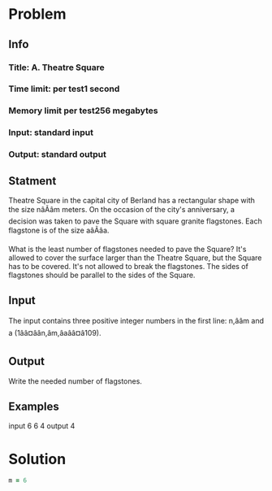 * Problem
** Info 
*** Title: A. Theatre Square
*** Time limit: per test1 second
*** Memory limit per test256 megabytes
*** Input: standard input
*** Output: standard output
    
    
** Statment 
   Theatre Square in the capital city of Berland has a rectangular shape with the size nâÃâm meters. 
   On the occasion of the city's anniversary, a decision was taken to pave the Square with square granite flagstones. 
   Each flagstone is of the size aâÃâa.

   What is the least number of flagstones needed to pave the Square? 
   It's allowed to cover the surface larger than the Theatre Square, but the Square has to be covered. 
   It's not allowed to break the flagstones. 
   The sides of flagstones should be parallel to the sides of the Square.
   
** Input
   The input contains three positive integer numbers in the first line: n,ââm and a (1ââ¤âân,âm,âaââ¤â109).
   
   
** Output
   Write the needed number of flagstones.
   

** Examples
   input
   6 6 4
   output
   4  

* Solution
 #+BEGIN_SRC ruby
m = 6
 #+END_SRC 
